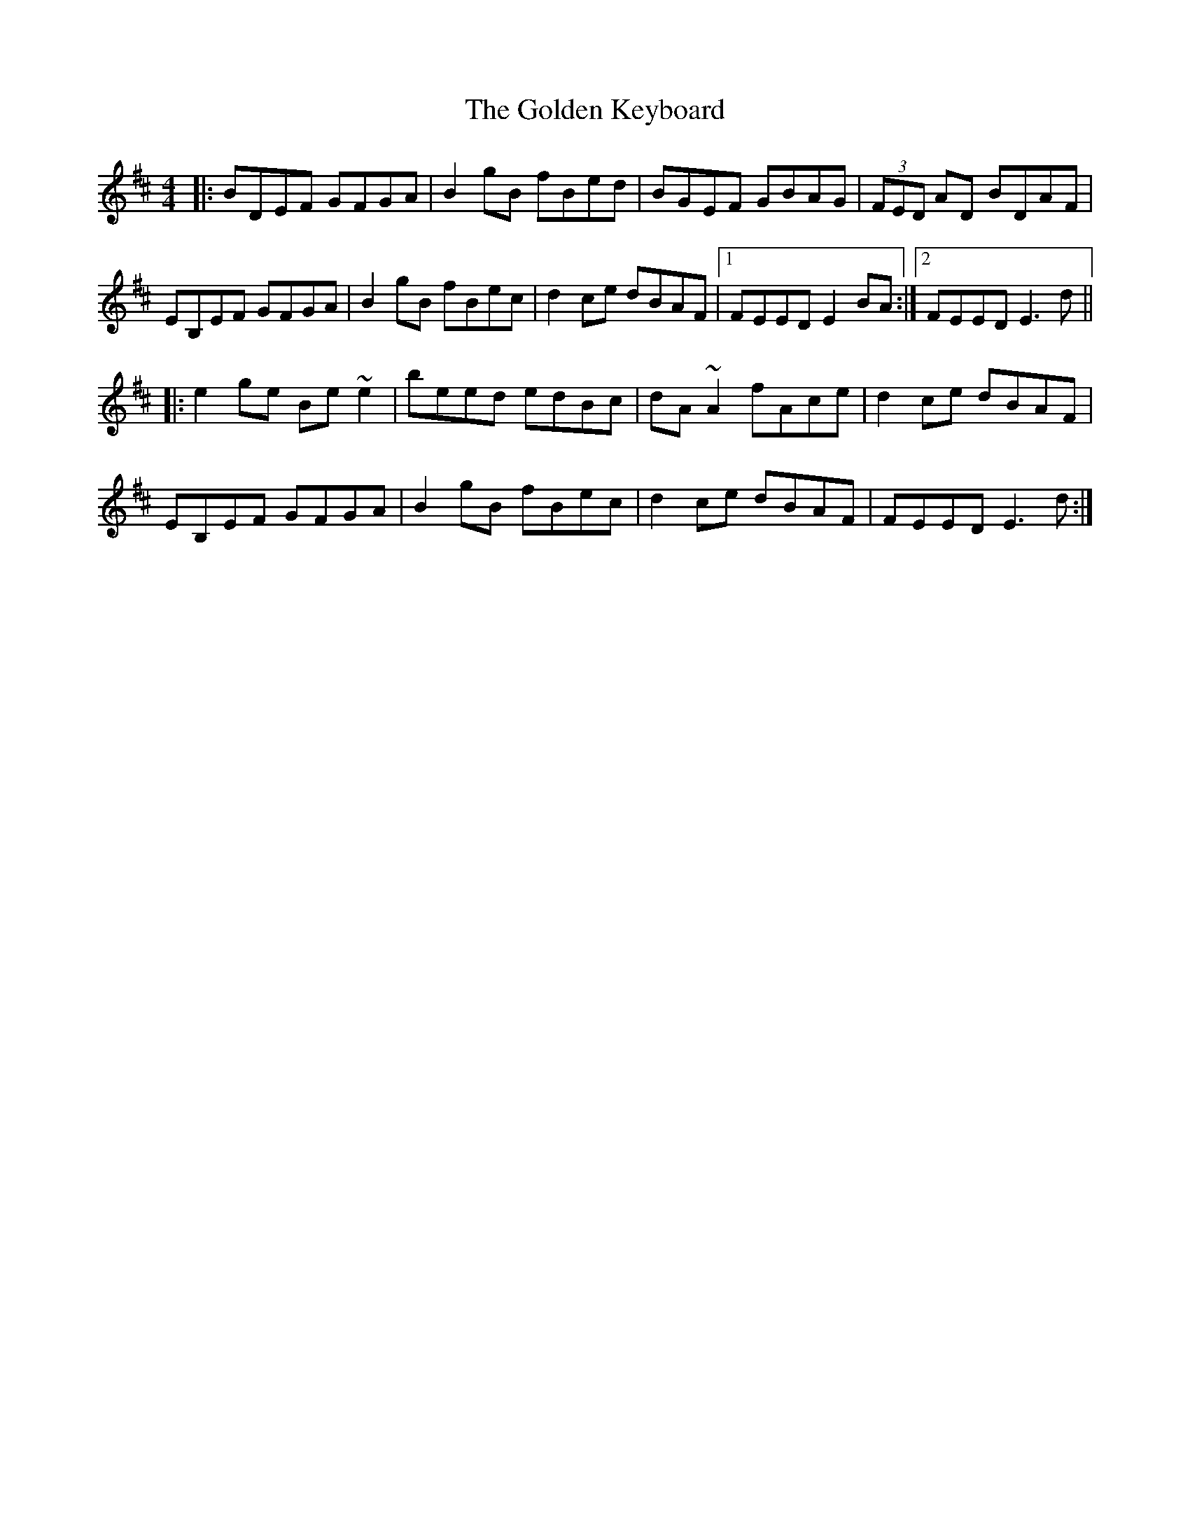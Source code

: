 X: 15711
T: Golden Keyboard, The
R: reel
M: 4/4
K: Edorian
|:BDEF GFGA|B2gB fBed|BGEF GBAG|(3FED AD BDAF|
EB,EF GFGA|B2gB fBec|d2ce dBAF|1 FEED E2BA:|2 FEED E3d||
|:e2 ge Be ~e2|beed edBc|dA~A2 fAce|d2ce dBAF|
EB,EF GFGA|B2gB fBec|d2ce dBAF|FEED E3d:|

